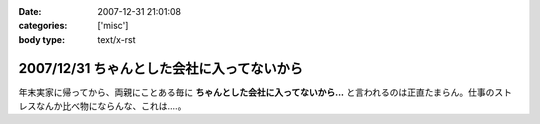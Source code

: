 :date: 2007-12-31 21:01:08
:categories: ['misc']
:body type: text/x-rst

===========================================
2007/12/31 ちゃんとした会社に入ってないから
===========================================

年末実家に帰ってから、両親にことある毎に **ちゃんとした会社に入ってないから...** と言われるのは正直たまらん。仕事のストレスなんか比べ物にならんな、これは‥‥。


.. :extend type: text/html
.. :extend:


.. :comments:
.. :comment id: 2007-12-31.8478125747
.. :title: Re:ちゃんとした会社に入ってないから
.. :author: koma2
.. :date: 2007-12-31 23:20:48
.. :email: koma2@lovepeers.org
.. :url: http://bloghome.lovepeers.org/daymemo2/
.. :body:
.. ま、事実だし。ｗ＞ちゃんとした会社に入ってない
.. 
.. そのうち、見合い・結婚話との合わせ技が…(ry
.. 
